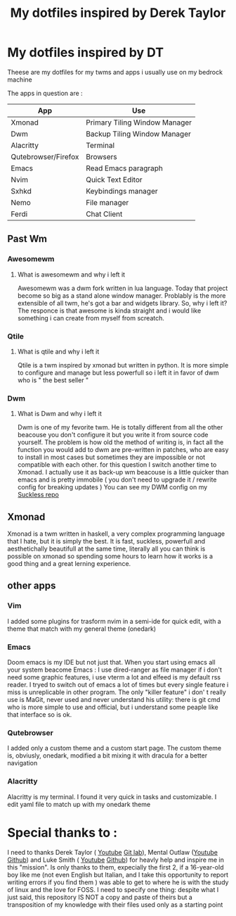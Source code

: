 #+TITLE: My dotfiles inspired by Derek Taylor
#+STARTUP: showeverything

* My dotfiles inspired by DT

Theese are my dotfiles for my twms and apps i usually use on my bedrock machine

The apps in question are :
|---------------------+-------------------------------|
| App                 | Use                           |
|---------------------+-------------------------------|
| Xmonad              | Primary Tiling Window Manager |
| Dwm                 | Backup Tiling Window Manager  |
| Alacritty           | Terminal                      |
| Qutebrowser/Firefox | Browsers                      |
| Emacs               | Read Emacs paragraph          |
| Nvim                | Quick Text Editor             |
| Sxhkd               | Keybindings manager           |
| Nemo                | File manager                  |
| Ferdi               | Chat Client                   |
|---------------------+-------------------------------|

** Past Wm
*** Awesomewm
**** What is awesomewm and why i left it
Awesomewm was a dwm fork written in lua language. Today that project become so
big as a stand alone window manager. Problably is the more extensible of all
twm, he's got a bar and widgets library. So, why i left it? The responce is that
awesome is kinda straight and i would like something i can create from myself
from screatch.

*** Qtile
**** What is qtile and why i left it
Qtile is a twm inspired by xmonad but written in python. It is more simple to
configure and manage but less powerfull so i left it in favor of dwm who is "
the best seller "
*** Dwm
**** What is Dwm and why i left it
Dwm is one of my fevorite twm. He is totally different from all the other
beacouse you don't configure it but you write it from source code yourself. The
problem is how old the method of writing is, in fact all the function you would
add to dwm are pre-written in patches, who are easy to install in most cases but
sometimes they are impossible or not compatible with each other. for this
question I switch another time to Xmonad. I actually use it as back-up wm beacouse is a little quicker than emacs and is pretty immobile ( you don't need to upgrade it / rewrite config for breaking updates )
You can see my DWM config on my [[https://github.com/Kito-Ackerman/suckless-kito][Suckless repo]]

** Xmonad
Xmonad is a twm written in haskell, a very complex programming language that I
hate, but it is simply the best. It is fast, suckless, powerfull and
aesthetichally beautifull at the same time, literally all you can think is
possible on xmonad so spending some hours to learn how it works is a good thing
and a great lerning experience.

** other apps
*** Vim
I added some plugins for trasform nvim in a semi-ide for quick edit, with a theme that match with my general theme (onedark)
*** Emacs
Doom emacs is my IDE but not just that. When you start using emacs all your
system beacome Emacs : I use dired-ranger as file manager if i don't need some
graphic features, i use vterm a lot and elfeed is my default rss reader. I tryed
to switch out of emacs a lot of times but every single feature i miss is
unreplicable in other program. The only "killer feature" i don' t really use is
MaGit, never used and never understand his utility: there is git cmd who is more
simple to use and official, but i understand some peaple like that interface so
is ok.
*** Qutebrowser
I added only a custom theme and a custom start page. The custom theme is, obviusly, onedark, modified a bit mixing it with dracula for a better navigation
*** Alacritty
Alacritty is my terminal. I found it very quick in tasks and customizable. I edit yaml file to match up with my onedark theme

* Special thanks to :
I need to thanks Derek Taylor ( [[https://www.youtube.com/channel/UCVls1GmFKf6WlTraIb_IaJg][Youtube]] [[https://gitlab.com/dwt1][Git lab]]), Mental Outlaw ([[https://www.youtube.com/channel/UC7YOGHUfC1Tb6E4pudI9STA][Youtube]] [[https://github.com/MentalOutlaw][Github]])
and Luke Smith ( [[https://www.youtube.com/channel/UC2eYFnH61tmytImy1mTYvhA][Youtube]] [[https://github.com/LukeSmithxyz][Github]]) for heavly help and inspire me in this
"mission". Is only thanks to them, expecially the first 2, if a 16-year-old boy
like me (not even English but Italian, and I take this opportunity to report
writing errors if you find them ) was able to get to where he is with the study
of linux and the love for FOSS. I need to specify one thing: despite what I just
said, this repository IS NOT a copy and paste of theirs but a transposition of
my knowledge with their files used only as a starting point
